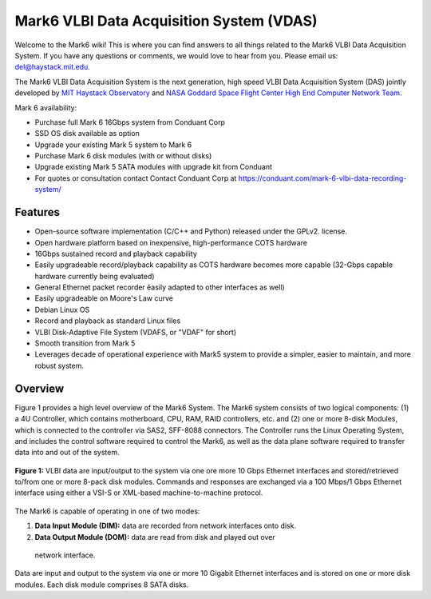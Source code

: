 Mark6 VLBI Data Acquisition System (VDAS)
=========================================

Welcome to the Mark6 wiki! This is where you can find answers to all things
related to the Mark6 VLBI Data Acquisition System. If you have any questions or
comments, we would love to hear from you. Please email us: del@haystack.mit.edu.

The Mark6 VLBI Data Acquisition System is the next generation, high speed VLBI
Data Acquisition System (DAS) jointly developed by `MIT Haystack Observatory
<http://www.haystack.mit.edu/>`_ and `NASA Goddard Space Flight Center High End
Computer Network Team <http://science.gsfc.nasa.gov/606.1/HECN.html>`_.

Mark 6 availability:

- Purchase full Mark 6 16Gbps system from Conduant Corp
- SSD OS disk available as option
- Upgrade your existing Mark 5 system to Mark 6
- Purchase Mark 6 disk modules (with or without disks)
- Upgrade existing Mark 5 SATA modules with upgrade kit from Conduant
- For quotes or consultation contact Contact Conduant Corp at https://conduant.com/mark-6-vlbi-data-recording-system/

Features
--------

- Open-source software implementation (C/C++ and Python) released under the
  GPLv2. license.
- Open hardware platform based on inexpensive, high-performance
  COTS hardware
- 16Gbps sustained record and playback capability
- Easily upgradeable record/playback capability as COTS hardware becomes more
  capable (32-Gbps capable hardware currently being evaluated)
- General Ethernet packet recorder ĕasily adapted to other interfaces as well)
- Easily upgradeable on Moore's Law curve
- Debian Linux OS
- Record and playback as standard Linux files
- VLBI Disk-Adaptive File System (VDAFS, or "VDAF" for short)
- Smooth transition from Mark 5
- Leverages decade of operational experience with Mark5 system to provide a
  simpler, easier to maintain, and more robust system.

Overview
--------

Figure 1 provides a high level overview of the Mark6 System. The Mark6 system
consists of two logical components: (1) a 4U Controller, which contains
motherboard, CPU, RAM, RAID controllers, etc. and (2) one or more 8-disk
Modules, which is connected to the controller via SAS2, SFF-8088 connectors. The
Controller runs the Linux Operating System, and includes the control software
required to control the Mark6, as well as the data plane software required to
transfer data into and out of the system. 

.. figure:: http://dl.dropbox.com/u/18326850/Mark6/mark6-architecture.png
  :align: center
  :scale: 100%

  **Figure 1:** VLBI data are input/output to the system via one ore more
  10 Gbps Ethernet interfaces and stored/retrieved to/from one or more
  8-pack disk modules. Commands and responses are exchanged via a
  100 Mbps/1 Gbps Ethernet interface using either a VSI-S or XML-based
  machine-to-machine protocol.

The Mark6 is capable of operating in one of two modes:

1. **Data Input Module (DIM):** data are recorded from network interfaces onto
   disk.

2. **Data Output Module (DOM):** data are read from disk and played out over
  network interface.

Data are input and output to the system via one or more 10 Gigabit
Ethernet interfaces and is stored on one or more disk modules. Each
disk module comprises 8 SATA disks.

